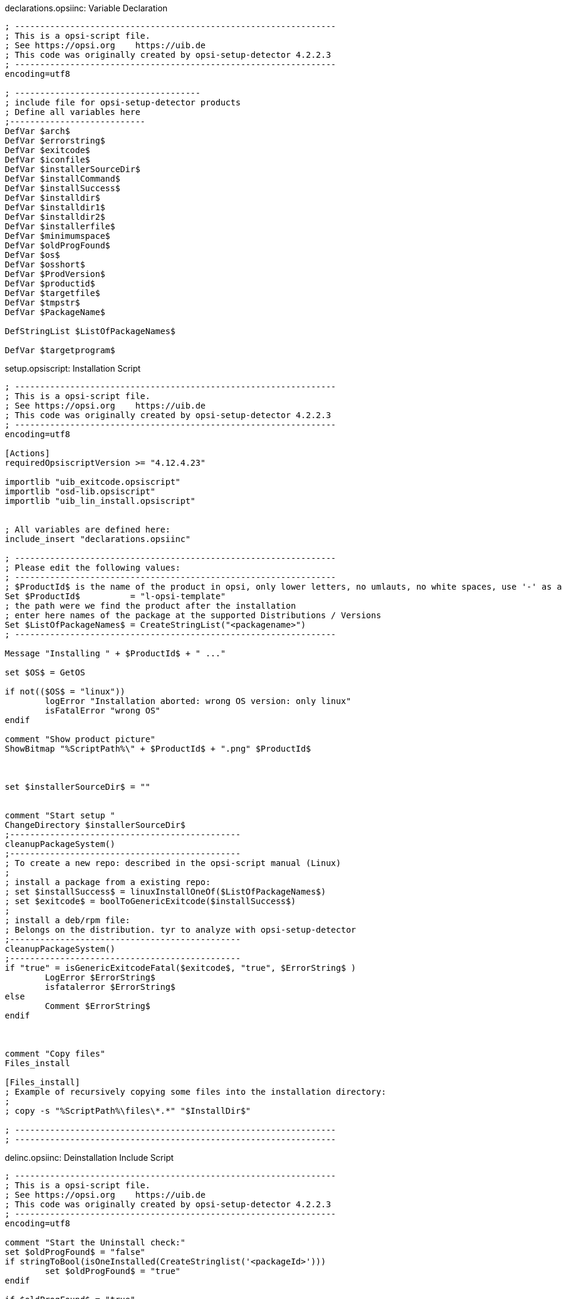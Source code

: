 

.declarations.opsiinc: Variable Declaration
[source,winst]
----
; ----------------------------------------------------------------
; This is a opsi-script file.
; See https://opsi.org    https://uib.de
; This code was originally created by opsi-setup-detector 4.2.2.3
; ----------------------------------------------------------------
encoding=utf8

; -------------------------------------
; include file for opsi-setup-detector products
; Define all variables here
;---------------------------
DefVar $arch$
DefVar $errorstring$
DefVar $exitcode$
DefVar $iconfile$
DefVar $installerSourceDir$
DefVar $installCommand$
DefVar $installSuccess$
DefVar $installdir$
DefVar $installdir1$
DefVar $installdir2$
DefVar $installerfile$
DefVar $minimumspace$
DefVar $oldProgFound$
DefVar $os$
DefVar $osshort$
DefVar $ProdVersion$
DefVar $productid$
DefVar $targetfile$
DefVar $tmpstr$
DefVar $PackageName$

DefStringList $ListOfPackageNames$

DefVar $targetprogram$
----

.setup.opsiscript: Installation Script
[source,winst]
----
; ----------------------------------------------------------------
; This is a opsi-script file.
; See https://opsi.org    https://uib.de
; This code was originally created by opsi-setup-detector 4.2.2.3
; ----------------------------------------------------------------
encoding=utf8

[Actions]
requiredOpsiscriptVersion >= "4.12.4.23"

importlib "uib_exitcode.opsiscript"
importlib "osd-lib.opsiscript"
importlib "uib_lin_install.opsiscript"


; All variables are defined here:
include_insert "declarations.opsiinc"

; ----------------------------------------------------------------
; Please edit the following values:
; ----------------------------------------------------------------
; $ProductId$ is the name of the product in opsi, only lower letters, no umlauts, no white spaces, use '-' as a separator
Set $ProductId$		 = "l-opsi-template"
; the path were we find the product after the installation
; enter here names of the package at the supported Distributions / Versions
Set $ListOfPackageNames$ = CreateStringList("<packagename>")
; ----------------------------------------------------------------

Message "Installing " + $ProductId$ + " ..."

set $OS$ = GetOS

if not(($OS$ = "linux"))
	logError "Installation aborted: wrong OS version: only linux"
	isFatalError "wrong OS"
endif

comment "Show product picture"
ShowBitmap "%ScriptPath%\" + $ProductId$ + ".png" $ProductId$



set $installerSourceDir$ = ""


comment "Start setup "
ChangeDirectory $installerSourceDir$
;----------------------------------------------
cleanupPackageSystem()
;----------------------------------------------
; To create a new repo: described in the opsi-script manual (Linux)
;
; install a package from a existing repo:
; set $installSuccess$ = linuxInstallOneOf($ListOfPackageNames$)
; set $exitcode$ = boolToGenericExitcode($installSuccess$)
;
; install a deb/rpm file:
; Belongs on the distribution. tyr to analyze with opsi-setup-detector
;----------------------------------------------
cleanupPackageSystem()
;----------------------------------------------
if "true" = isGenericExitcodeFatal($exitcode$, "true", $ErrorString$ )
	LogError $ErrorString$
	isfatalerror $ErrorString$
else
	Comment $ErrorString$
endif



comment "Copy files"
Files_install

[Files_install]
; Example of recursively copying some files into the installation directory:
;
; copy -s "%ScriptPath%\files\*.*" "$InstallDir$"

; ----------------------------------------------------------------
; ----------------------------------------------------------------
----

.delinc.opsiinc: Deinstallation Include Script
[source,winst]
----
; ----------------------------------------------------------------
; This is a opsi-script file.
; See https://opsi.org    https://uib.de
; This code was originally created by opsi-setup-detector 4.2.2.3
; ----------------------------------------------------------------
encoding=utf8

comment "Start the Uninstall check:"
set $oldProgFound$ = "false"
if stringToBool(isOneInstalled(CreateStringlist('<packageId>')))
	set $oldProgFound$ = "true"
endif

if $oldProgFound$ = "true"
	Message "Uninstalling " + $ProductId$ + " ..."
	
	comment "Start uninstall program"
	ChangeDirectory "%SCRIPTPATH%\files1"
	;----------------------------------------------
	; Delete an installed  OS package out of a list of names:
	; set $installSuccess$ = linuxRemoveOneOf('list of packageIDs')
	; set $exitcode$ = boolToGenericExitcode($installSuccess$)
	;
	; Delete one installed  OS package with a known name:
	; set $exitcode$ = linuxRemoveOnePackage('<packageId>')
	;----------------------------------------------
	if "true" = isGenericExitcodeFatal($exitcode$, "true", $ErrorString$ )
		LogError $ErrorString$
		isfatalerror $ErrorString$
	else
		Comment $ErrorString$
	endif
	
	
endif

;----------------------------------------------
----

.uninstall.opsiscript: Deinstallation Script
[source,winst]
----
; ----------------------------------------------------------------
; This is a opsi-script file.
; See https://opsi.org    https://uib.de
; This code was originally created by opsi-setup-detector 4.2.2.3
; ----------------------------------------------------------------
encoding=utf8


[Actions]
requiredOpsiscriptVersion >= "4.12.4.23"

importlib "uib_exitcode.opsiscript"
importlib "osd-lib.opsiscript"
importlib "uib_lin_install.opsiscript"


; All variables are defined here:
include_insert "declarations.opsiinc"

; ----------------------------------------------------------------
; Please edit the following values:
; ----------------------------------------------------------------
; $ProductId$ is the name of the product in opsi, only lower letters, no umlauts, no white spaces, use '-' as a separator
Set $ProductId$		 = "l-opsi-template"
; the path were we find the product after the installation
Set $InstallDir$	= "<none>"
; enter here names of the package at the supported Distributions / Versions
Set $ListOfPackageNames$ = CreateStringList("<packagename>")
; ----------------------------------------------------------------

Message "Uninstalling " + $ProductId$ + " ..."

set $OS$ = GetOS

if not(($OS$ = "linux"))
	logError "Installation aborted: wrong OS version: only linux"
	isFatalError "wrong OS"
endif

comment "Show product picture"
ShowBitmap "%ScriptPath%\" + $ProductId$ + ".png" $ProductId$



if FileExists("%ScriptPath%\delinc.opsiinc")
	comment "Start uninstall part"
	include_insert "%ScriptPath%\delinc.opsiinc"
endif
----
